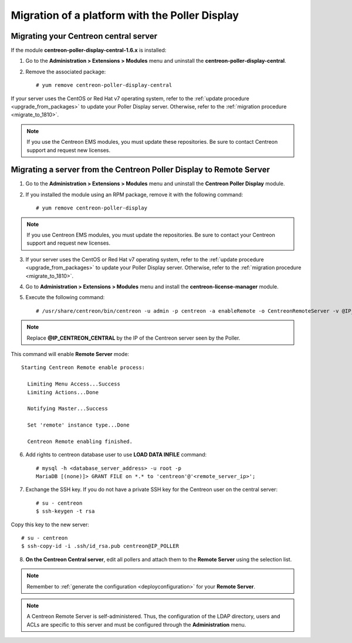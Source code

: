 .. _migratefrompollerdisplay:

===============================================
Migration of a platform with the Poller Display
===============================================

**************************************
Migrating your Centreon central server
**************************************

If the module **centreon-poller-display-central-1.6.x** is installed:

1. Go to the **Administration > Extensions > Modules** menu and uninstall the
   **centreon-poller-display-central**.

2. Remove the associated package: ::

    # yum remove centreon-poller-display-central

If your server uses the CentOS or Red Hat v7 operating system, refer to the
:ref:`update procedure <upgrade_from_packages>` to update your Poller Display
server. Otherwise, refer to the :ref:`migration procedure <migrate_to_1810>`.

.. note::
    If you use the Centreon EMS modules, you must update these repositories. Be sure to contact Centreon support and request new licenses.

********************************************************************
Migrating a server from the Centreon Poller Display to Remote Server
********************************************************************

1. Go to the **Administration > Extensions > Modules** menu and uninstall the
   **Centreon Poller Display** module.

2. If you installed the module using an RPM package, remove it with the
   following command::

    # yum remove centreon-poller-display

.. note::
     If you use Centreon EMS modules, you must update the repositories. Be sure to contact your Centreon support and request new licenses.

3. If your server uses the CentOS or Red Hat v7 operating system, refer to the
   :ref:`update procedure <upgrade_from_packages>` to update your Poller Display
   server. Otherwise, refer to the :ref:`migration procedure <migrate_to_1810>`.

4. Go to **Administration > Extensions > Modules** menu and install the **centreon-license-manager** module.

5. Execute the following command: ::

     # /usr/share/centreon/bin/centreon -u admin -p centreon -a enableRemote -o CentreonRemoteServer -v @IP_CENTREON_CENTRAL

.. note::
    Replace **@IP_CENTREON_CENTRAL** by the IP of the Centreon server seen by the Poller.

This command will enable **Remote Server** mode::

    Starting Centreon Remote enable process:

      Limiting Menu Access...Success
      Limiting Actions...Done

      Notifying Master...Success

      Set 'remote' instance type...Done

      Centreon Remote enabling finished.

6. Add rights to centreon database user to use **LOAD DATA INFILE** command::

    # mysql -h <database_server_address> -u root -p
    MariaDB [(none)]> GRANT FILE on *.* to 'centreon'@'<remote_server_ip>';

7. Exchange the SSH key. If you do not have a private SSH key for the Centreon user on the central server: ::

    # su - centreon
    $ ssh-keygen -t rsa

Copy this key to the new server: ::

    # su - centreon
    $ ssh-copy-id -i .ssh/id_rsa.pub centreon@IP_POLLER

8. **On the Centreon Central server**, edit all pollers and attach them to the
   **Remote Server** using the selection list.

.. note::
    Remember to :ref:`generate the configuration <deployconfiguration>` for your
    **Remote Server**.

.. note::
    A Centreon Remote Server is self-administered. Thus, the
    configuration of the LDAP directory, users and ACLs are specific to this server
    and must be configured through the **Administration** menu.
